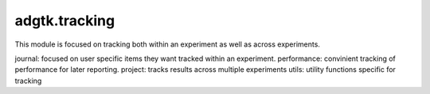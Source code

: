 adgtk.tracking
==============

This module is focused on tracking both within an experiment as well as across experiments. 

journal:  focused on user specific items they want tracked within an experiment.
performance: convinient tracking of performance for later reporting.
project: tracks results across multiple experiments
utils: utility functions specific for tracking 